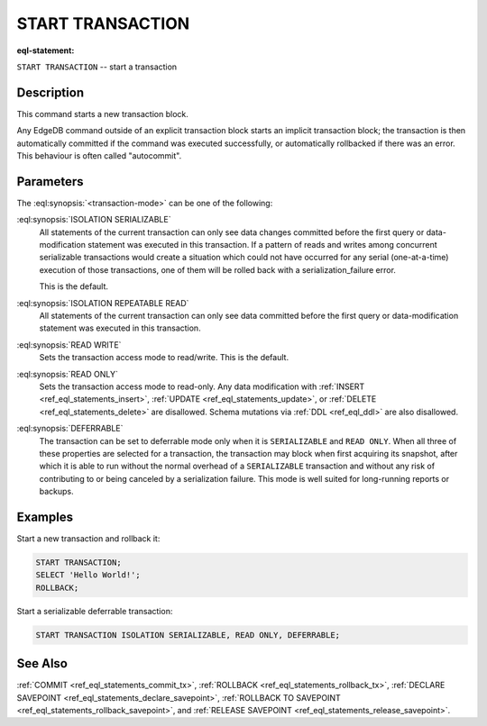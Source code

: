 ..
    Portions Copyright (c) 2019 MagicStack Inc. and the EdgeDB authors.

    Portions Copyright (c) 1996-2018, PostgreSQL Global Development Group
    Portions Copyright (c) 1994, The Regents of the University of California

    Permission to use, copy, modify, and distribute this software and its
    documentation for any purpose, without fee, and without a written agreement
    is hereby granted, provided that the above copyright notice and this
    paragraph and the following two paragraphs appear in all copies.

    IN NO EVENT SHALL THE UNIVERSITY OF CALIFORNIA BE LIABLE TO ANY PARTY FOR
    DIRECT, INDIRECT, SPECIAL, INCIDENTAL, OR CONSEQUENTIAL DAMAGES, INCLUDING
    LOST PROFITS, ARISING OUT OF THE USE OF THIS SOFTWARE AND ITS
    DOCUMENTATION, EVEN IF THE UNIVERSITY OF CALIFORNIA HAS BEEN ADVISED OF THE
    POSSIBILITY OF SUCH DAMAGE.

    THE UNIVERSITY OF CALIFORNIA SPECIFICALLY DISCLAIMS ANY WARRANTIES,
    INCLUDING, BUT NOT LIMITED TO, THE IMPLIED WARRANTIES OF MERCHANTABILITY
    AND FITNESS FOR A PARTICULAR PURPOSE.  THE SOFTWARE PROVIDED HEREUNDER IS
    ON AN "AS IS" BASIS, AND THE UNIVERSITY OF CALIFORNIA HAS NO OBLIGATIONS TO
    PROVIDE MAINTENANCE, SUPPORT, UPDATES, ENHANCEMENTS, OR MODIFICATIONS.


.. _ref_eql_statements_start_tx:

START TRANSACTION
=================

:eql-statement:


``START TRANSACTION`` -- start a transaction

.. eql:synopsis::

    START TRANSACTION <transaction-mode> [ , ... ] ;

    # where <transaction-mode> is one of:

    ISOLATION { SERIALIZABLE | REPEATABLE READ }
    READ WRITE | READ ONLY
    DEFERRABLE | NOT DEFERRABLE


Description
-----------

This command starts a new transaction block.

Any EdgeDB command outside of an explicit transaction block starts
an implicit transaction block; the transaction is then automatically
committed if the command was executed successfully, or automatically
rollbacked if there was an error.  This behaviour is often called
"autocommit".


Parameters
----------

The :eql:synopsis:`<transaction-mode>` can be one of the following:

:eql:synopsis:`ISOLATION SERIALIZABLE`
    All statements of the current transaction can only see data
    changes committed before the first query or data-modification
    statement was executed in this transaction.  If a pattern
    of reads and writes among concurrent serializable
    transactions would create a situation which could not have
    occurred for any serial (one-at-a-time) execution of those
    transactions, one of them will be rolled back with a
    serialization_failure error.

    This is the default.

:eql:synopsis:`ISOLATION REPEATABLE READ`
    All statements of the current transaction can only see data
    committed before the first query or data-modification statement
    was executed in this transaction.

:eql:synopsis:`READ WRITE`
    Sets the transaction access mode to read/write.
    This is the default.

:eql:synopsis:`READ ONLY`
    Sets the transaction access mode to read-only.  Any data
    modification with :ref:`INSERT <ref_eql_statements_insert>`,
    :ref:`UPDATE <ref_eql_statements_update>`, or
    :ref:`DELETE <ref_eql_statements_delete>` are disallowed.
    Schema mutations via :ref:`DDL <ref_eql_ddl>` are also
    disallowed.

:eql:synopsis:`DEFERRABLE`
    The transaction can be set to deferrable mode only when it is
    ``SERIALIZABLE`` and ``READ ONLY``.  When all three of these
    properties are selected for a transaction, the transaction
    may block when first acquiring its snapshot, after which it is
    able to run without the normal overhead of a ``SERIALIZABLE``
    transaction and without any risk of contributing to or being
    canceled by a serialization failure. This mode is well suited
    for long-running reports or backups.


Examples
--------

Start a new transaction and rollback it:

.. code-block:: edgeql

    START TRANSACTION;
    SELECT 'Hello World!';
    ROLLBACK;

Start a serializable deferrable transaction:

.. code-block:: edgeql

    START TRANSACTION ISOLATION SERIALIZABLE, READ ONLY, DEFERRABLE;


See Also
--------

:ref:`COMMIT <ref_eql_statements_commit_tx>`,
:ref:`ROLLBACK <ref_eql_statements_rollback_tx>`,
:ref:`DECLARE SAVEPOINT <ref_eql_statements_declare_savepoint>`,
:ref:`ROLLBACK TO SAVEPOINT <ref_eql_statements_rollback_savepoint>`,
and :ref:`RELEASE SAVEPOINT <ref_eql_statements_release_savepoint>`.
